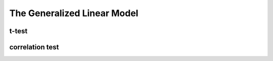 The Generalized Linear Model
^^^^^^^^^^^^^^^^^^^^^^^^^^^^

t-test
######

correlation test
################
